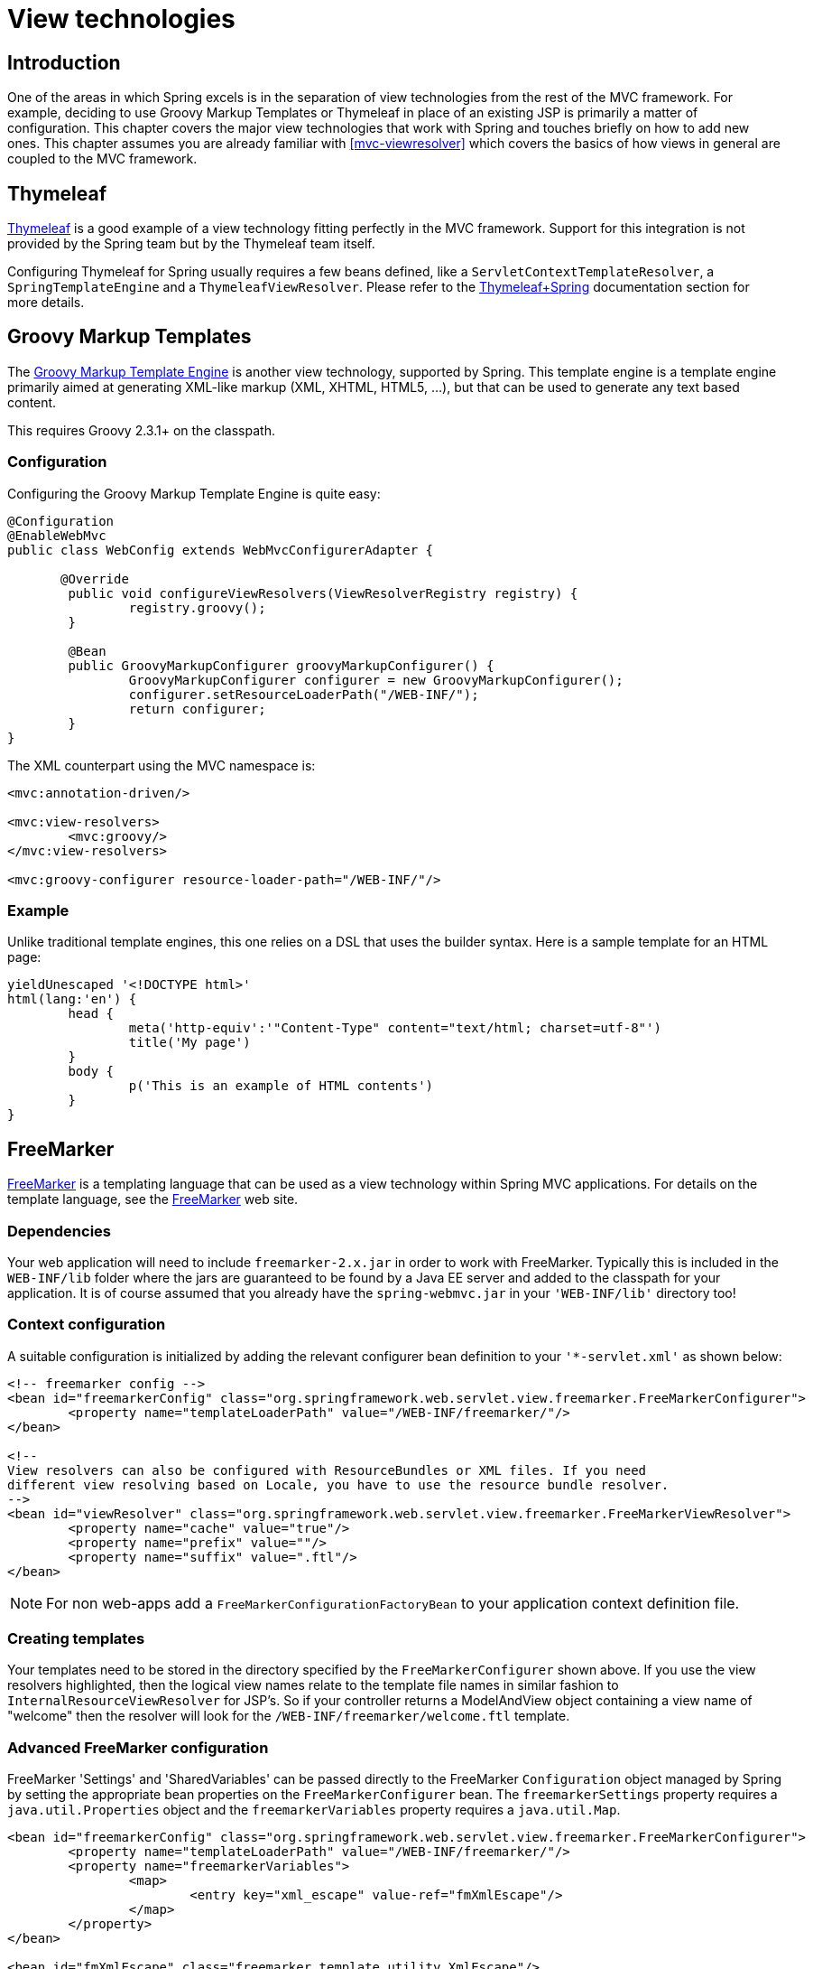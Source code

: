[[view]]
= View technologies


[[view-introduction]]
== Introduction
One of the areas in which Spring excels is in the separation of view technologies from
the rest of the MVC framework. For example, deciding to use Groovy Markup Templates
or Thymeleaf in place of an existing JSP is primarily a matter of configuration.
This chapter covers the major view technologies that work with Spring and touches
briefly on how to add new ones. This chapter assumes you are already familiar with
<<mvc-viewresolver>> which covers the basics of how views in general are coupled
to the MVC framework.


[[view-thymeleaf]]
== Thymeleaf

http://www.thymeleaf.org/[Thymeleaf] is a good example of a view technology fitting
perfectly in the MVC framework. Support for this integration is not provided by
the Spring team but by the Thymeleaf team itself.

Configuring Thymeleaf for Spring usually requires a few beans defined, like a
`ServletContextTemplateResolver`, a `SpringTemplateEngine` and a `ThymeleafViewResolver`.
Please refer to the http://www.thymeleaf.org/documentation.html[Thymeleaf+Spring]
documentation section for more details.


[[view-groovymarkup]]
== Groovy Markup Templates

The http://groovy-lang.org/templating.html#_the_markuptemplateengine[Groovy Markup Template Engine]
is another view technology, supported by Spring. This template engine is a template engine primarily
aimed at generating XML-like markup (XML, XHTML, HTML5, ...​), but that can be used to generate any
text based content.

This requires Groovy 2.3.1+ on the classpath.


[[view-groovymarkup-configuration]]
=== Configuration

Configuring the Groovy Markup Template Engine is quite easy:

[source,java,indent=0]
[subs="verbatim,quotes"]
----
	@Configuration
	@EnableWebMvc
	public class WebConfig extends WebMvcConfigurerAdapter {

        @Override
		public void configureViewResolvers(ViewResolverRegistry registry) {
			registry.groovy();
		}

		@Bean
		public GroovyMarkupConfigurer groovyMarkupConfigurer() {
			GroovyMarkupConfigurer configurer = new GroovyMarkupConfigurer();
			configurer.setResourceLoaderPath("/WEB-INF/");
			return configurer;
		}
	}
----

The XML counterpart using the MVC namespace is:

[source,xml,indent=0]
[subs="verbatim,quotes"]
----
	<mvc:annotation-driven/>

	<mvc:view-resolvers>
		<mvc:groovy/>
	</mvc:view-resolvers>

	<mvc:groovy-configurer resource-loader-path="/WEB-INF/"/>
----


[[view-groovymarkup-example]]
=== Example

Unlike traditional template engines, this one relies on a DSL that uses the builder syntax.
Here is a sample template for an HTML page:

[source,groovy,indent=0]
[subs="verbatim,quotes"]
----
	yieldUnescaped '<!DOCTYPE html>'
	html(lang:'en') {
		head {
			meta('http-equiv':'"Content-Type" content="text/html; charset=utf-8"')
			title('My page')
		}
		body {
			p('This is an example of HTML contents')
		}
	}
----


[[view-freemarker]]
== FreeMarker
http://www.freemarker.org[FreeMarker] is a  templating language that can be used as a
view technology within Spring MVC applications. For details on the template language,
see the http://www.freemarker.org[FreeMarker] web site.


[[view-freemarker-dependencies]]
=== Dependencies
Your web application will need to include `freemarker-2.x.jar` in order to work with
FreeMarker. Typically this is included in the `WEB-INF/lib` folder where the jars are
guaranteed to be found by a Java EE server and added to the classpath for your
application. It is of course assumed that you already have the `spring-webmvc.jar` in
your `'WEB-INF/lib'` directory too!


[[view-freemarker-contextconfig]]
=== Context configuration
A suitable configuration is initialized by adding the relevant configurer bean
definition to your `'{asterisk}-servlet.xml'` as shown below:

[source,xml,indent=0]
[subs="verbatim,quotes"]
----
	<!-- freemarker config -->
	<bean id="freemarkerConfig" class="org.springframework.web.servlet.view.freemarker.FreeMarkerConfigurer">
		<property name="templateLoaderPath" value="/WEB-INF/freemarker/"/>
	</bean>

	<!--
	View resolvers can also be configured with ResourceBundles or XML files. If you need
	different view resolving based on Locale, you have to use the resource bundle resolver.
	-->
	<bean id="viewResolver" class="org.springframework.web.servlet.view.freemarker.FreeMarkerViewResolver">
		<property name="cache" value="true"/>
		<property name="prefix" value=""/>
		<property name="suffix" value=".ftl"/>
	</bean>
----

[NOTE]
====
For non web-apps add a `FreeMarkerConfigurationFactoryBean` to your application context
definition file.
====


[[view-freemarker-createtemplates]]
=== Creating templates
Your templates need to be stored in the directory specified by the `FreeMarkerConfigurer`
shown above. If you use the view resolvers highlighted, then the logical view names
relate to the template file names in similar fashion to `InternalResourceViewResolver`
for JSP's. So if your controller returns a ModelAndView object containing a view name of
"welcome" then the resolver will look for the `/WEB-INF/freemarker/welcome.ftl` template.


[[views-freemarker]]
=== Advanced FreeMarker configuration
FreeMarker 'Settings' and 'SharedVariables' can be passed directly to the FreeMarker
`Configuration` object managed by Spring by setting the appropriate bean properties on
the `FreeMarkerConfigurer` bean. The `freemarkerSettings` property requires a
`java.util.Properties` object and the `freemarkerVariables` property requires a
`java.util.Map`.

[source,xml,indent=0]
[subs="verbatim,quotes"]
----
	<bean id="freemarkerConfig" class="org.springframework.web.servlet.view.freemarker.FreeMarkerConfigurer">
		<property name="templateLoaderPath" value="/WEB-INF/freemarker/"/>
		<property name="freemarkerVariables">
			<map>
				<entry key="xml_escape" value-ref="fmXmlEscape"/>
			</map>
		</property>
	</bean>

	<bean id="fmXmlEscape" class="freemarker.template.utility.XmlEscape"/>
----

See the FreeMarker documentation for details of settings and variables as they apply to
the `Configuration` object.



[[view-freemarker-forms]]
=== Bind support and form handling
Spring provides a tag library for use in JSP's that contains (amongst other things) a
`<spring:bind/>` tag. This tag primarily enables forms to display values from form
backing objects and to show the results of failed validations from a `Validator` in the
web or business tier. Spring also has support for the same functionality in FreeMarker,
with additional convenience macros for generating form input elements themselves.


[[view-bind-macros]]
==== The bind macros
A standard set of macros are maintained within the `spring-webmvc.jar` file for both
languages, so they are always available to a suitably configured application.

Some of the macros defined in the Spring libraries are considered internal (private) but
no such scoping exists in the macro definitions making all macros visible to calling
code and user templates. The following sections concentrate only on the macros you need
to be directly calling from within your templates. If you wish to view the macro code
directly, the file is called `spring.ftl` in the package
`org.springframework.web.servlet.view.freemarker`.


[[view-simple-binding]]
==== Simple binding
In your HTML forms (vm / ftl templates) which act as a form view for a Spring MVC
controller, you can use code similar to the following to bind to field values and
display error messages for each input field in similar fashion to the JSP equivalent.
Example code is shown below for the `personForm` view configured earlier:

[source,xml,indent=0]
[subs="verbatim,quotes"]
----
	<!-- freemarker macros have to be imported into a namespace. We strongly
	recommend sticking to 'spring' -->
	<#import "/spring.ftl" as spring/>
	<html>
		...
		<form action="" method="POST">
			Name:
			<@spring.bind "myModelObject.name"/>
			<input type="text"
				name="${spring.status.expression}"
				value="${spring.status.value?html}"/><br>
			<#list spring.status.errorMessages as error> <b>${error}</b> <br> </#list>
			<br>
			...
			<input type="submit" value="submit"/>
		</form>
		...
	</html>
----

`<@spring.bind>` requires a 'path' argument which consists of the name of your command
object (it will be 'command' unless you changed it in your FormController properties)
followed by a period and the name of the field on the command object you wish to bind to.
Nested fields can be used too such as "command.address.street". The `bind` macro assumes
the default HTML escaping behavior specified by the ServletContext parameter
`defaultHtmlEscape` in `web.xml`.

The optional form of the macro called `<@spring.bindEscaped>` takes a second argument
and explicitly specifies whether HTML escaping should be used in the status error
messages or values. Set to true or false as required. Additional form handling macros
simplify the use of HTML escaping and these macros should be used wherever possible.
They are explained in the next section.


[[views-form-macros]]
==== Form input generation macros
Additional convenience macros for both languages simplify both binding and form
generation (including validation error display). It is never necessary to use these
macros to generate form input fields, and they can be mixed and matched with simple HTML
or calls direct to the spring bind macros highlighted previously.

The following table of available macros show the VTL and FTL definitions and the
parameter list that each takes.

[[views-macros-defs-tbl]]
.Table of macro definitions
[cols="3,1,1"]
|===
| macro| FTL definition

| **message** (output a string from a resource bundle based on the code parameter)
| <@spring.message code/>

| **messageText** (output a string from a resource bundle based on the code parameter,
  falling back to the value of the default parameter)
| <@spring.messageText code, text/>

| **url** (prefix a relative URL with the application's context root)
| <@spring.url relativeUrl/>

| **formInput** (standard input field for gathering user input)
| <@spring.formInput path, attributes, fieldType/>

| **formHiddenInput *** (hidden input field for submitting non-user input)
| <@spring.formHiddenInput path, attributes/>

| **formPasswordInput** * (standard input field for gathering passwords. Note that no
  value will ever be populated in fields of this type)
| <@spring.formPasswordInput path, attributes/>

| **formTextarea** (large text field for gathering long, freeform text input)
| <@spring.formTextarea path, attributes/>

| **formSingleSelect** (drop down box of options allowing a single required value to be
  selected)
| <@spring.formSingleSelect path, options, attributes/>

| **formMultiSelect** (a list box of options allowing the user to select 0 or more values)
| <@spring.formMultiSelect path, options, attributes/>

| **formRadioButtons** (a set of radio buttons allowing a single selection to be made
  from the available choices)
| <@spring.formRadioButtons path, options separator, attributes/>

| **formCheckboxes** (a set of checkboxes allowing 0 or more values to be selected)
| <@spring.formCheckboxes path, options, separator, attributes/>

| **formCheckbox** (a single checkbox)
| <@spring.formCheckbox path, attributes/>

| **showErrors** (simplify display of validation errors for the bound field)
| <@spring.showErrors separator, classOrStyle/>
|===

* In FTL (FreeMarker), these two macros are not actually required as you can use the
  normal `formInput` macro, specifying ' `hidden`' or ' `password`' as the value for the
  `fieldType` parameter.

The parameters to any of the above macros have consistent meanings:

* path: the name of the field to bind to (ie "command.name")
* options: a Map of all the available values that can be selected from in the input
  field. The keys to the map represent the values that will be POSTed back from the form
  and bound to the command object. Map objects stored against the keys are the labels
  displayed on the form to the user and may be different from the corresponding values
  posted back by the form. Usually such a map is supplied as reference data by the
  controller. Any Map implementation can be used depending on required behavior. For
  strictly sorted maps, a `SortedMap` such as a `TreeMap` with a suitable Comparator may
  be used and for arbitrary Maps that should return values in insertion order, use a
  `LinkedHashMap` or a `LinkedMap` from commons-collections.
* separator: where multiple options are available as discreet elements (radio buttons or
  checkboxes), the sequence of characters used to separate each one in the list (ie
  "<br>").
* attributes: an additional string of arbitrary tags or text to be included within the
  HTML tag itself. This string is echoed literally by the macro. For example, in a
  textarea field you may supply attributes as 'rows="5" cols="60"' or you could pass
  style information such as 'style="border:1px solid silver"'.
* classOrStyle: for the showErrors macro, the name of the CSS class that the span tag
  wrapping each error will use. If no information is supplied (or the value is empty)
  then the errors will be wrapped in <b></b> tags.

Examples of the macros are outlined below some in FTL and some in VTL. Where usage
differences exist between the two languages, they are explained in the notes.

[[views-form-macros-input]]
===== Input Fields
The formInput macro takes the path parameter (command.name) and an additional attributes
parameter which is empty in the example above. The macro, along with all other form
generation macros, performs an implicit spring bind on the path parameter. The binding
remains valid until a new bind occurs so the showErrors macro doesn't need to pass the
path parameter again - it simply operates on whichever field a bind was last created for.

The showErrors macro takes a separator parameter (the characters that will be used to
separate multiple errors on a given field) and also accepts a second parameter, this
time a class name or style attribute. Note that FreeMarker is able to specify default
values for the attributes parameter.

[source,xml,indent=0]
[subs="verbatim,quotes"]
----
	<@spring.formInput "command.name"/>
	<@spring.showErrors "<br>"/>
----

Output is shown below of the form fragment generating the name field, and displaying a
validation error after the form was submitted with no value in the field. Validation
occurs through Spring's Validation framework.

The generated HTML looks like this:

[source,jsp,indent=0]
[subs="verbatim,quotes"]
----
	Name:
	<input type="text" name="name" value="">
	<br>
		<b>required</b>
	<br>
	<br>
----

The formTextarea macro works the same way as the formInput macro and accepts the same
parameter list. Commonly, the second parameter (attributes) will be used to pass style
information or rows and cols attributes for the textarea.

[[views-form-macros-select]]
===== Selection Fields
Four selection field macros can be used to generate common UI value selection inputs in
your HTML forms.

* formSingleSelect
* formMultiSelect
* formRadioButtons
* formCheckboxes

Each of the four macros accepts a Map of options containing the value for the form
field, and the label corresponding to that value. The value and the label can be the
same.

An example of radio buttons in FTL is below. The form backing object specifies a default
value of 'London' for this field and so no validation is necessary. When the form is
rendered, the entire list of cities to choose from is supplied as reference data in the
model under the name 'cityMap'.

[source,jsp,indent=0]
[subs="verbatim,quotes"]
----
	...
	Town:
	<@spring.formRadioButtons "command.address.town", cityMap, ""/><br><br>
----

This renders a line of radio buttons, one for each value in `cityMap` using the
separator "". No additional attributes are supplied (the last parameter to the macro is
missing). The cityMap uses the same String for each key-value pair in the map. The map's
keys are what the form actually submits as POSTed request parameters, map values are the
labels that the user sees. In the example above, given a list of three well known cities
and a default value in the form backing object, the HTML would be

[source,jsp,indent=0]
[subs="verbatim,quotes"]
----
	Town:
	<input type="radio" name="address.town" value="London">London</input>
	<input type="radio" name="address.town" value="Paris" checked="checked">Paris</input>
	<input type="radio" name="address.town" value="New York">New York</input>
----

If your application expects to handle cities by internal codes for example, the map of
codes would be created with suitable keys like the example below.

[source,java,indent=0]
[subs="verbatim,quotes"]
----
	protected Map<String, String> referenceData(HttpServletRequest request) throws Exception {
		Map<String, String> cityMap = new LinkedHashMap<>();
		cityMap.put("LDN", "London");
		cityMap.put("PRS", "Paris");
		cityMap.put("NYC", "New York");

		Map<String, String> model = new HashMap<>();
		model.put("cityMap", cityMap);
		return model;
	}
----

The code would now produce output where the radio values are the relevant codes but the
user still sees the more user friendly city names.

[source,jsp,indent=0]
[subs="verbatim,quotes"]
----
	Town:
	<input type="radio" name="address.town" value="LDN">London</input>
	<input type="radio" name="address.town" value="PRS" checked="checked">Paris</input>
	<input type="radio" name="address.town" value="NYC">New York</input>
----


[[views-form-macros-html-escaping]]
==== HTML escaping and XHTML compliance
Default usage of the form macros above will result in HTML tags that are HTML 4.01
compliant and that use the default value for HTML escaping defined in your web.xml as
used by Spring's bind support. In order to make the tags XHTML compliant or to override
the default HTML escaping value, you can specify two variables in your template (or in
your model where they will be visible to your templates). The advantage of specifying
them in the templates is that they can be changed to different values later in the
template processing to provide different behavior for different fields in your form.

To switch to XHTML compliance for your tags, specify a value of 'true' for a
model/context variable named xhtmlCompliant:

[source,jsp,indent=0]
[subs="verbatim,quotes"]
----
	<#-- for FreeMarker -->
	<#assign xhtmlCompliant = true in spring>
----

Any tags generated by the Spring macros will now be XHTML compliant after processing
this directive.

In similar fashion, HTML escaping can be specified per field:

[source,xml,indent=0]
[subs="verbatim,quotes"]
----
	<#-- until this point, default HTML escaping is used -->

	<#assign htmlEscape = true in spring>
	<#-- next field will use HTML escaping -->
	<@spring.formInput "command.name"/>

	<#assign htmlEscape = false in spring>
	<#-- all future fields will be bound with HTML escaping off -->
----




[[view-jsp]]
== JSP & JSTL
Spring provides a couple of out-of-the-box solutions for JSP and JSTL views. Using JSP
or JSTL is done using a normal view resolver defined in the `WebApplicationContext`.
Furthermore, of course you need to write some JSPs that will actually render the view.

[NOTE]
====
Setting up your application to use JSTL is a common source of error, mainly caused by
confusion over the different servlet spec., JSP and JSTL version numbers, what they mean
and how to declare the taglibs correctly. The article
http://www.mularien.com/blog/2008/04/24/how-to-reference-and-use-jstl-in-your-web-application/[How
to Reference and Use JSTL in your Web Application] provides a useful guide to the common
pitfalls and how to avoid them. Note that as of Spring 3.0, the minimum supported
servlet version is 2.4 (JSP 2.0 and JSTL 1.1), which reduces the scope for confusion
somewhat.
====



[[view-jsp-resolver]]
=== View resolvers
Just as with any other view technology you're integrating with Spring, for JSPs you'll
need a view resolver that will resolve your views. The most commonly used view resolvers
when developing with JSPs are the `InternalResourceViewResolver` and the
`ResourceBundleViewResolver`. Both are declared in the `WebApplicationContext`:

[source,xml,indent=0]
[subs="verbatim,quotes"]
----
	<!-- the ResourceBundleViewResolver -->
	<bean id="viewResolver" class="org.springframework.web.servlet.view.ResourceBundleViewResolver">
		<property name="basename" value="views"/>
	</bean>

	# And a sample properties file is uses (views.properties in WEB-INF/classes):
	welcome.(class)=org.springframework.web.servlet.view.JstlView
	welcome.url=/WEB-INF/jsp/welcome.jsp

	productList.(class)=org.springframework.web.servlet.view.JstlView
	productList.url=/WEB-INF/jsp/productlist.jsp
----

As you can see, the `ResourceBundleViewResolver` needs a properties file defining the
view names mapped to 1) a class and 2) a URL. With a `ResourceBundleViewResolver` you
can mix different types of views using only one resolver.

[source,xml,indent=0]
[subs="verbatim,quotes"]
----
	<bean id="viewResolver" class="org.springframework.web.servlet.view.InternalResourceViewResolver">
		<property name="viewClass" value="org.springframework.web.servlet.view.JstlView"/>
		<property name="prefix" value="/WEB-INF/jsp/"/>
		<property name="suffix" value=".jsp"/>
	</bean>
----

The `InternalResourceBundleViewResolver` can be configured for using JSPs as described
above. As a best practice, we strongly encourage placing your JSP files in a directory
under the `'WEB-INF'` directory, so there can be no direct access by clients.



[[view-jsp-jstl]]
=== 'Plain-old' JSPs versus JSTL
When using the Java Standard Tag Library you must use a special view class, the
`JstlView`, as JSTL needs some preparation before things such as the I18N features will
work.



[[view-jsp-tags]]
=== Additional tags facilitating development
Spring provides data binding of request parameters to command objects as described in
earlier chapters. To facilitate the development of JSP pages in combination with those
data binding features, Spring provides a few tags that make things even easier. All
Spring tags have__HTML escaping__ features to enable or disable escaping of characters.

The tag library descriptor (TLD) is included in the `spring-webmvc.jar`. Further
information about the individual tags can be found in the appendix entitled
<<spring.tld>>.



[[view-jsp-formtaglib]]
=== Using Spring's form tag library
As of version 2.0, Spring provides a comprehensive set of data binding-aware tags for
handling form elements when using JSP and Spring Web MVC. Each tag provides support for
the set of attributes of its corresponding HTML tag counterpart, making the tags
familiar and intuitive to use. The tag-generated HTML is HTML 4.01/XHTML 1.0 compliant.

Unlike other form/input tag libraries, Spring's form tag library is integrated with
Spring Web MVC, giving the tags access to the command object and reference data your
controller deals with. As you will see in the following examples, the form tags make
JSPs easier to develop, read and maintain.

Let's go through the form tags and look at an example of how each tag is used. We have
included generated HTML snippets where certain tags require further commentary.


[[view-jsp-formtaglib-configuration]]
==== Configuration
The form tag library comes bundled in `spring-webmvc.jar`. The library descriptor is
called `spring-form.tld`.

To use the tags from this library, add the following directive to the top of your JSP
page:

[source,xml,indent=0]
[subs="verbatim,quotes"]
----
	<%@ taglib prefix="form" uri="http://www.springframework.org/tags/form" %>
----

where `form` is the tag name prefix you want to use for the tags from this library.


[[view-jsp-formtaglib-formtag]]
==== The form tag

This tag renders an HTML 'form' tag and exposes a binding path to inner tags for
binding. It puts the command object in the `PageContext` so that the command object can
be accessed by inner tags. __All the other tags in this library are nested tags of the
`form` tag__.

Let's assume we have a domain object called `User`. It is a JavaBean with properties
such as `firstName` and `lastName`. We will use it as the form backing object of our
form controller which returns `form.jsp`. Below is an example of what `form.jsp` would
look like:

[source,xml,indent=0]
[subs="verbatim,quotes"]
----
	<form:form>
		<table>
			<tr>
				<td>First Name:</td>
				<td><form:input path="firstName"/></td>
			</tr>
			<tr>
				<td>Last Name:</td>
				<td><form:input path="lastName"/></td>
			</tr>
			<tr>
				<td colspan="2">
					<input type="submit" value="Save Changes"/>
				</td>
			</tr>
		</table>
	</form:form>
----

The `firstName` and `lastName` values are retrieved from the command object placed in
the `PageContext` by the page controller. Keep reading to see more complex examples of
how inner tags are used with the `form` tag.

The generated HTML looks like a standard form:

[source,xml,indent=0]
[subs="verbatim,quotes"]
----
	<form method="POST">
		<table>
			<tr>
				<td>First Name:</td>
				<td><input name="firstName" type="text" value="Harry"/></td>
			</tr>
			<tr>
				<td>Last Name:</td>
				<td><input name="lastName" type="text" value="Potter"/></td>
			</tr>
			<tr>
				<td colspan="2">
					<input type="submit" value="Save Changes"/>
				</td>
			</tr>
		</table>
	</form>
----

The preceding JSP assumes that the variable name of the form backing object is
`'command'`. If you have put the form backing object into the model under another name
(definitely a best practice), then you can bind the form to the named variable like so:

[source,xml,indent=0]
[subs="verbatim,quotes"]
----
	<form:form modelAttribute="user">
		<table>
			<tr>
				<td>First Name:</td>
				<td><form:input path="firstName"/></td>
			</tr>
			<tr>
				<td>Last Name:</td>
				<td><form:input path="lastName"/></td>
			</tr>
			<tr>
				<td colspan="2">
					<input type="submit" value="Save Changes"/>
				</td>
			</tr>
		</table>
	</form:form>
----


[[view-jsp-formtaglib-inputtag]]
==== The input tag

This tag renders an HTML 'input' tag using the bound value and type='text' by default.
For an example of this tag, see <<view-jsp-formtaglib-formtag>>. Starting with Spring
3.1 you can use other types such HTML5-specific types like 'email', 'tel', 'date', and
others.


[[view-jsp-formtaglib-checkboxtag]]
==== The checkbox tag

This tag renders an HTML 'input' tag with type 'checkbox'.

Let's assume our `User` has preferences such as newsletter subscription and a list of
hobbies. Below is an example of the `Preferences` class:

[source,java,indent=0]
[subs="verbatim,quotes"]
----
	public class Preferences {

		private boolean receiveNewsletter;
		private String[] interests;
		private String favouriteWord;

		public boolean isReceiveNewsletter() {
			return receiveNewsletter;
		}

		public void setReceiveNewsletter(boolean receiveNewsletter) {
			this.receiveNewsletter = receiveNewsletter;
		}

		public String[] getInterests() {
			return interests;
		}

		public void setInterests(String[] interests) {
			this.interests = interests;
		}

		public String getFavouriteWord() {
			return favouriteWord;
		}

		public void setFavouriteWord(String favouriteWord) {
			this.favouriteWord = favouriteWord;
		}
	}
----

The `form.jsp` would look like:

[source,xml,indent=0]
[subs="verbatim,quotes"]
----
	<form:form>
		<table>
			<tr>
				<td>Subscribe to newsletter?:</td>
				<%-- Approach 1: Property is of type java.lang.Boolean --%>
				<td><form:checkbox path="preferences.receiveNewsletter"/></td>
			</tr>

			<tr>
				<td>Interests:</td>
				<%-- Approach 2: Property is of an array or of type java.util.Collection --%>
				<td>
					Quidditch: <form:checkbox path="preferences.interests" value="Quidditch"/>
					Herbology: <form:checkbox path="preferences.interests" value="Herbology"/>
					Defence Against the Dark Arts: <form:checkbox path="preferences.interests" value="Defence Against the Dark Arts"/>
				</td>
			</tr>

			<tr>
				<td>Favourite Word:</td>
				<%-- Approach 3: Property is of type java.lang.Object --%>
				<td>
					Magic: <form:checkbox path="preferences.favouriteWord" value="Magic"/>
				</td>
			</tr>
		</table>
	</form:form>
----

There are 3 approaches to the `checkbox` tag which should meet all your checkbox needs.

* Approach One - When the bound value is of type `java.lang.Boolean`, the
  `input(checkbox)` is marked as 'checked' if the bound value is `true`. The `value`
  attribute corresponds to the resolved value of the `setValue(Object)` value property.
* Approach Two - When the bound value is of type `array` or `java.util.Collection`, the
  `input(checkbox)` is marked as 'checked' if the configured `setValue(Object)` value is
  present in the bound `Collection`.
* Approach Three - For any other bound value type, the `input(checkbox)` is marked as
  'checked' if the configured `setValue(Object)` is equal to the bound value.

Note that regardless of the approach, the same HTML structure is generated. Below is an
HTML snippet of some checkboxes:

[source,xml,indent=0]
[subs="verbatim,quotes"]
----
	<tr>
		<td>Interests:</td>
		<td>
			Quidditch: <input name="preferences.interests" type="checkbox" value="Quidditch"/>
			<input type="hidden" value="1" name="_preferences.interests"/>
			Herbology: <input name="preferences.interests" type="checkbox" value="Herbology"/>
			<input type="hidden" value="1" name="_preferences.interests"/>
			Defence Against the Dark Arts: <input name="preferences.interests" type="checkbox" value="Defence Against the Dark Arts"/>
			<input type="hidden" value="1" name="_preferences.interests"/>
		</td>
	</tr>
----

What you might not expect to see is the additional hidden field after each checkbox.
When a checkbox in an HTML page is __not__ checked, its value will not be sent to the
server as part of the HTTP request parameters once the form is submitted, so we need a
workaround for this quirk in HTML in order for Spring form data binding to work. The
`checkbox` tag follows the existing Spring convention of including a hidden parameter
prefixed by an underscore ("_") for each checkbox. By doing this, you are effectively
telling Spring that "__the checkbox was visible in the form and I want my object to
which the form data will be bound to reflect the state of the checkbox no matter what__".


[[view-jsp-formtaglib-checkboxestag]]
==== The checkboxes tag

This tag renders multiple HTML 'input' tags with type 'checkbox'.

Building on the example from the previous `checkbox` tag section. Sometimes you prefer
not to have to list all the possible hobbies in your JSP page. You would rather provide
a list at runtime of the available options and pass that in to the tag. That is the
purpose of the `checkboxes` tag. You pass in an `Array`, a `List` or a `Map` containing
the available options in the "items" property. Typically the bound property is a
collection so it can hold multiple values selected by the user. Below is an example of
the JSP using this tag:

[source,xml,indent=0]
[subs="verbatim,quotes"]
----
	<form:form>
		<table>
			<tr>
				<td>Interests:</td>
				<td>
					<%-- Property is of an array or of type java.util.Collection --%>
					<form:checkboxes path="preferences.interests" items="${interestList}"/>
				</td>
			</tr>
		</table>
	</form:form>
----

This example assumes that the "interestList" is a `List` available as a model attribute
containing strings of the values to be selected from. In the case where you use a Map,
the map entry key will be used as the value and the map entry's value will be used as
the label to be displayed. You can also use a custom object where you can provide the
property names for the value using "itemValue" and the label using "itemLabel".


[[view-jsp-formtaglib-radiobuttontag]]
==== The radiobutton tag

This tag renders an HTML 'input' tag with type 'radio'.

A typical usage pattern will involve multiple tag instances bound to the same property
but with different values.

[source,xml,indent=0]
[subs="verbatim,quotes"]
----
	<tr>
		<td>Sex:</td>
		<td>
			Male: <form:radiobutton path="sex" value="M"/> <br/>
			Female: <form:radiobutton path="sex" value="F"/>
		</td>
	</tr>
----


[[view-jsp-formtaglib-radiobuttonstag]]
==== The radiobuttons tag

This tag renders multiple HTML 'input' tags with type 'radio'.

Just like the `checkboxes` tag above, you might want to pass in the available options as
a runtime variable. For this usage you would use the `radiobuttons` tag. You pass in an
`Array`, a `List` or a `Map` containing the available options in the "items" property.
In the case where you use a Map, the map entry key will be used as the value and the map
entry's value will be used as the label to be displayed. You can also use a custom
object where you can provide the property names for the value using "itemValue" and the
label using "itemLabel".

[source,xml,indent=0]
[subs="verbatim,quotes"]
----
	<tr>
		<td>Sex:</td>
		<td><form:radiobuttons path="sex" items="${sexOptions}"/></td>
	</tr>
----


[[view-jsp-formtaglib-passwordtag]]
==== The password tag

This tag renders an HTML 'input' tag with type 'password' using the bound value.

[source,xml,indent=0]
[subs="verbatim,quotes"]
----
	<tr>
		<td>Password:</td>
		<td>
			<form:password path="password"/>
		</td>
	</tr>
----

Please note that by default, the password value is __not__ shown. If you do want the
password value to be shown, then set the value of the `'showPassword'` attribute to
true, like so.

[source,xml,indent=0]
[subs="verbatim,quotes"]
----
	<tr>
		<td>Password:</td>
		<td>
			<form:password path="password" value="^76525bvHGq" showPassword="true"/>
		</td>
	</tr>
----


[[view-jsp-formtaglib-selecttag]]
==== The select tag

This tag renders an HTML 'select' element. It supports data binding to the selected
option as well as the use of nested `option` and `options` tags.

Let's assume a `User` has a list of skills.

[source,xml,indent=0]
[subs="verbatim,quotes"]
----
	<tr>
		<td>Skills:</td>
		<td><form:select path="skills" items="${skills}"/></td>
	</tr>
----

If the `User's` skill were in Herbology, the HTML source of the 'Skills' row would look
like:

[source,xml,indent=0]
[subs="verbatim,quotes"]
----
	<tr>
		<td>Skills:</td>
		<td>
			<select name="skills" multiple="true">
				<option value="Potions">Potions</option>
				<option value="Herbology" selected="selected">Herbology</option>
				<option value="Quidditch">Quidditch</option>
			</select>
		</td>
	</tr>
----


[[view-jsp-formtaglib-optiontag]]
==== The option tag

This tag renders an HTML 'option'. It sets 'selected' as appropriate based on the bound
value.

[source,xml,indent=0]
[subs="verbatim,quotes"]
----
	<tr>
		<td>House:</td>
		<td>
			<form:select path="house">
				<form:option value="Gryffindor"/>
				<form:option value="Hufflepuff"/>
				<form:option value="Ravenclaw"/>
				<form:option value="Slytherin"/>
			</form:select>
		</td>
	</tr>
----

If the `User's` house was in Gryffindor, the HTML source of the 'House' row would look
like:

[source,xml,indent=0]
[subs="verbatim,quotes"]
----
	<tr>
		<td>House:</td>
		<td>
			<select name="house">
				<option value="Gryffindor" selected="selected">Gryffindor</option>
				<option value="Hufflepuff">Hufflepuff</option>
				<option value="Ravenclaw">Ravenclaw</option>
				<option value="Slytherin">Slytherin</option>
			</select>
		</td>
	</tr>
----


[[view-jsp-formtaglib-optionstag]]
==== The options tag

This tag renders a list of HTML 'option' tags. It sets the 'selected' attribute as
appropriate based on the bound value.

[source,xml,indent=0]
[subs="verbatim,quotes"]
----
	<tr>
		<td>Country:</td>
		<td>
			<form:select path="country">
				<form:option value="-" label="--Please Select"/>
				<form:options items="${countryList}" itemValue="code" itemLabel="name"/>
			</form:select>
		</td>
	</tr>
----

If the `User` lived in the UK, the HTML source of the 'Country' row would look like:

[source,xml,indent=0]
[subs="verbatim,quotes"]
----
	<tr>
		<td>Country:</td>
		<td>
			<select name="country">
				<option value="-">--Please Select</option>
				<option value="AT">Austria</option>
				<option value="UK" selected="selected">United Kingdom</option>
				<option value="US">United States</option>
			</select>
		</td>
	</tr>
----

As the example shows, the combined usage of an `option` tag with the `options` tag
generates the same standard HTML, but allows you to explicitly specify a value in the
JSP that is for display only (where it belongs) such as the default string in the
example: "-- Please Select".

The `items` attribute is typically populated with a collection or array of item objects.
`itemValue` and `itemLabel` simply refer to bean properties of those item objects, if
specified; otherwise, the item objects themselves will be stringified. Alternatively,
you may specify a `Map` of items, in which case the map keys are interpreted as option
values and the map values correspond to option labels. If `itemValue` and/or `itemLabel`
happen to be specified as well, the item value property will apply to the map key and
the item label property will apply to the map value.


[[view-jsp-formtaglib-textareatag]]
==== The textarea tag

This tag renders an HTML 'textarea'.

[source,xml,indent=0]
[subs="verbatim,quotes"]
----
	<tr>
		<td>Notes:</td>
		<td><form:textarea path="notes" rows="3" cols="20"/></td>
		<td><form:errors path="notes"/></td>
	</tr>
----


[[view-jsp-formtaglib-hiddeninputtag]]
==== The hidden tag

This tag renders an HTML 'input' tag with type 'hidden' using the bound value. To submit
an unbound hidden value, use the HTML `input` tag with type 'hidden'.

[source,xml,indent=0]
[subs="verbatim,quotes"]
----
	<form:hidden path="house"/>

----

If we choose to submit the 'house' value as a hidden one, the HTML would look like:

[source,xml,indent=0]
[subs="verbatim,quotes"]
----
	<input name="house" type="hidden" value="Gryffindor"/>

----


[[view-jsp-formtaglib-errorstag]]
==== The errors tag

This tag renders field errors in an HTML 'span' tag. It provides access to the errors
created in your controller or those that were created by any validators associated with
your controller.

Let's assume we want to display all error messages for the `firstName` and `lastName`
fields once we submit the form. We have a validator for instances of the `User` class
called `UserValidator`.

[source,java,indent=0]
[subs="verbatim,quotes"]
----
	public class UserValidator implements Validator {

		public boolean supports(Class candidate) {
			return User.class.isAssignableFrom(candidate);
		}

		public void validate(Object obj, Errors errors) {
			ValidationUtils.rejectIfEmptyOrWhitespace(errors, "firstName", "required", "Field is required.");
			ValidationUtils.rejectIfEmptyOrWhitespace(errors, "lastName", "required", "Field is required.");
		}
	}
----

The `form.jsp` would look like:

[source,xml,indent=0]
[subs="verbatim,quotes"]
----
	<form:form>
		<table>
			<tr>
				<td>First Name:</td>
				<td><form:input path="firstName"/></td>
				<%-- Show errors for firstName field --%>
				<td><form:errors path="firstName"/></td>
			</tr>

			<tr>
				<td>Last Name:</td>
				<td><form:input path="lastName"/></td>
				<%-- Show errors for lastName field --%>
				<td><form:errors path="lastName"/></td>
			</tr>
			<tr>
				<td colspan="3">
					<input type="submit" value="Save Changes"/>
				</td>
			</tr>
		</table>
	</form:form>
----

If we submit a form with empty values in the `firstName` and `lastName` fields, this is
what the HTML would look like:

[source,xml,indent=0]
[subs="verbatim,quotes"]
----
	<form method="POST">
		<table>
			<tr>
				<td>First Name:</td>
				<td><input name="firstName" type="text" value=""/></td>
				<%-- Associated errors to firstName field displayed --%>
				<td><span name="firstName.errors">Field is required.</span></td>
			</tr>

			<tr>
				<td>Last Name:</td>
				<td><input name="lastName" type="text" value=""/></td>
				<%-- Associated errors to lastName field displayed --%>
				<td><span name="lastName.errors">Field is required.</span></td>
			</tr>
			<tr>
				<td colspan="3">
					<input type="submit" value="Save Changes"/>
				</td>
			</tr>
		</table>
	</form>
----

What if we want to display the entire list of errors for a given page? The example below
shows that the `errors` tag also supports some basic wildcarding functionality.

* `path="{asterisk}"` - displays all errors
* `path="lastName"` - displays all errors associated with the `lastName` field
* if `path` is omitted - object errors only are displayed

The example below will display a list of errors at the top of the page, followed by
field-specific errors next to the fields:

[source,xml,indent=0]
[subs="verbatim,quotes"]
----
	<form:form>
		<form:errors path="*" cssClass="errorBox"/>
		<table>
			<tr>
				<td>First Name:</td>
				<td><form:input path="firstName"/></td>
				<td><form:errors path="firstName"/></td>
			</tr>
			<tr>
				<td>Last Name:</td>
				<td><form:input path="lastName"/></td>
				<td><form:errors path="lastName"/></td>
			</tr>
			<tr>
				<td colspan="3">
					<input type="submit" value="Save Changes"/>
				</td>
			</tr>
		</table>
	</form:form>
----

The HTML would look like:

[source,xml,indent=0]
[subs="verbatim,quotes"]
----
	<form method="POST">
		<span name="*.errors" class="errorBox">Field is required.<br/>Field is required.</span>
		<table>
			<tr>
				<td>First Name:</td>
				<td><input name="firstName" type="text" value=""/></td>
				<td><span name="firstName.errors">Field is required.</span></td>
			</tr>

			<tr>
				<td>Last Name:</td>
				<td><input name="lastName" type="text" value=""/></td>
				<td><span name="lastName.errors">Field is required.</span></td>
			</tr>
			<tr>
				<td colspan="3">
					<input type="submit" value="Save Changes"/>
				</td>
			</tr>
        </table>
	</form>
----


[[rest-method-conversion]]
==== HTTP Method Conversion
A key principle of REST is the use of the Uniform Interface. This means that all
resources (URLs) can be manipulated using the same four HTTP methods: GET, PUT, POST,
and DELETE. For each method, the HTTP specification defines the exact semantics. For
instance, a GET should always be a safe operation, meaning that is has no side effects,
and a PUT or DELETE should be idempotent, meaning that you can repeat these operations
over and over again, but the end result should be the same. While HTTP defines these
four methods, HTML only supports two: GET and POST. Fortunately, there are two possible
workarounds: you can either use JavaScript to do your PUT or DELETE, or simply do a POST
with the 'real' method as an additional parameter (modeled as a hidden input field in an
HTML form). This latter trick is what Spring's `HiddenHttpMethodFilter` does. This
filter is a plain Servlet Filter and therefore it can be used in combination with any
web framework (not just Spring MVC). Simply add this filter to your web.xml, and a POST
with a hidden _method parameter will be converted into the corresponding HTTP method
request.

To support HTTP method conversion the Spring MVC form tag was updated to support setting
the HTTP method. For example, the following snippet taken from the updated Petclinic
sample

[source,xml,indent=0]
[subs="verbatim,quotes"]
----
	<form:form method="delete">
		<p class="submit"><input type="submit" value="Delete Pet"/></p>
	</form:form>
----

This will actually perform an HTTP POST, with the 'real' DELETE method hidden behind a
request parameter, to be picked up by the `HiddenHttpMethodFilter`, as defined in
web.xml:

[source,java,indent=0]
[subs="verbatim,quotes"]
----
	<filter>
		<filter-name>httpMethodFilter</filter-name>
		<filter-class>org.springframework.web.filter.HiddenHttpMethodFilter</filter-class>
	</filter>

	<filter-mapping>
		<filter-name>httpMethodFilter</filter-name>
		<servlet-name>petclinic</servlet-name>
	</filter-mapping>
----

The corresponding `@Controller` method is shown below:

[source,java,indent=0]
[subs="verbatim,quotes"]
----
	@RequestMapping(method = RequestMethod.DELETE)
	public String deletePet(@PathVariable int ownerId, @PathVariable int petId) {
		this.clinic.deletePet(petId);
		return "redirect:/owners/" + ownerId;
	}
----


[[view-jsp-formtaglib-html5]]
==== HTML5 Tags
Starting with Spring 3, the Spring form tag library allows entering dynamic attributes,
which means you can enter any HTML5 specific attributes.

In Spring 3.1, the form input tag supports entering a type attribute other than 'text'.
This is intended to allow rendering new HTML5 specific input types such as 'email',
'date', 'range', and others. Note that entering type='text' is not required since 'text'
is the default type.



[[view-script]]
== Script templates

It is possible to integrate any templating library running on top of a JSR-223
script engine in web applications using Spring. The following describes in a
broad way how to do this. The script engine must implement both `ScriptEngine`
and `Invocable` interfaces.

It has been tested with:

* http://handlebarsjs.com/[Handlebars] running on http://openjdk.java.net/projects/nashorn/[Nashorn]
* https://mustache.github.io/[Mustache] running on http://openjdk.java.net/projects/nashorn/[Nashorn]
* http://facebook.github.io/react/[React] running on http://openjdk.java.net/projects/nashorn/[Nashorn]
* http://www.embeddedjs.com/[EJS] running on http://openjdk.java.net/projects/nashorn/[Nashorn]
* http://www.stuartellis.eu/articles/erb/[ERB] running on http://jruby.org[JRuby]
* https://docs.python.org/2/library/string.html#template-strings[String templates] running on http://www.jython.org/[Jython]

[[view-script-dependencies]]
=== Dependencies

To be able to use script templates integration, you need to have available in your classpath
the script engine:

* http://openjdk.java.net/projects/nashorn/[Nashorn] Javascript engine is provided builtin with Java 8+.
   Using the latest update release available is highly recommended.
* http://docs.oracle.com/javase/7/docs/technotes/guides/scripting/programmer_guide/#jsengine[Rhino]
   Javascript engine is provided builtin with Java 6 and Java 7.
   Please notice that using Rhino is not recommended since it does not
   support running most template engines.
* http://jruby.org[JRuby] dependency should be added in order to get Ruby support.
* http://www.jython.org[Jython] dependency should be added in order to get Python support.

You should also need to add dependencies for your script based template engine. For example,
for Javascript you can use http://www.webjars.org/[WebJars] to add Maven/Gradle dependencies
in order to make your javascript libraries available in the classpath.


[[view-script-integrate]]
=== How to integrate script based templating

To be able to use script templates, you have to configure it in order to specify various parameters
like the script engine to use, the script files to load and what function should be called to
render the templates. This is done thanks to a `ScriptTemplateConfigurer` bean and optional script
files.

For example, in order to render Mustache templates thanks to the Nashorn Javascript engine
provided with Java 8+, you should declare the following configuration:

[source,java,indent=0]
[subs="verbatim,quotes"]
----
	@Configuration
	@EnableWebMvc
	public class MustacheConfig extends WebMvcConfigurerAdapter {

		@Override
		public void configureViewResolvers(ViewResolverRegistry registry) {
			registry.scriptTemplate();
		}

		@Bean
		public ScriptTemplateConfigurer configurer() {
			ScriptTemplateConfigurer configurer = new ScriptTemplateConfigurer();
			configurer.setEngineName("nashorn");
			configurer.setScripts("mustache.js");
			configurer.setRenderObject("Mustache");
			configurer.setRenderFunction("render");
			return configurer;
		}
	}
----

The XML counterpart using MVC namespace is:

[source,xml,indent=0]
[subs="verbatim,quotes"]
----
	<mvc:annotation-driven/>

	<mvc:view-resolvers>
		<mvc:script-template/>
	</mvc:view-resolvers>

	<mvc:script-template-configurer engine-name="nashorn" render-object="Mustache" render-function="render">
		<mvc:script location="mustache.js"/>
	</mvc:script-template-configurer>
----

The controller is exactly what you should expect:

[source,java,indent=0]
[subs="verbatim,quotes"]
----
	@Controller
	public class SampleController {

		@RequestMapping
		public ModelAndView test() {
			ModelAndView mav  = new ModelAndView();
			mav.addObject("title", "Sample title").addObject("body", "Sample body");
			mav.setViewName("template.html");
			return mav;
		}
	}
----

And the Mustache template is:

[source,html,indent=0]
[subs="verbatim,quotes"]
----
	<html>
		<head>
			<title>{{title}}</title>
		</head>
		<body>
			<p>{{body}}</p>
		</body>
	</html>
----

The render function is called with the following parameters:

* `String template`: the template content
* `Map model`: the view model
* `String url`: the template url (since 4.2.2)

`Mustache.render()` is natively compatible with this signature, so you can call it directly.

If your templating technology requires some customization, you may provide a script that
implements a custom render function. For example, http://handlebarsjs.com[Handlerbars]
needs to compile templates before using them, and requires a
http://en.wikipedia.org/wiki/Polyfill[polyfill] in order to emulate some
browser facilities not available in the server-side script engine.

[source,java,indent=0]
[subs="verbatim,quotes"]
----
	@Configuration
	@EnableWebMvc
	public class MustacheConfig extends WebMvcConfigurerAdapter {

		@Override
		public void configureViewResolvers(ViewResolverRegistry registry) {
			registry.scriptTemplate();
		}

		@Bean
		public ScriptTemplateConfigurer configurer() {
			ScriptTemplateConfigurer configurer = new ScriptTemplateConfigurer();
			configurer.setEngineName("nashorn");
			configurer.setScripts("polyfill.js", "handlebars.js", "render.js");
			configurer.setRenderFunction("render");
			configurer.setSharedEngine(false);
			return configurer;
		}
	}
----

[NOTE]
====
Setting the `sharedEngine` property to `false` is required when using non thread-safe
script engines with templating libraries not designed for concurrency, like Handlebars or
React running on Nashorn for example. In that case, Java 8u60 or greater is required due
to https://bugs.openjdk.java.net/browse/JDK-8076099[this bug].
====

`polyfill.js` only defines the `window` object needed by Handlebars to run properly:

[source,javascript,indent=0]
[subs="verbatim,quotes"]
----
	var window = {};
----

This basic `render.js` implementation compiles the template before using it. A production
ready implementation should also store and reused cached templates / pre-compiled templates.
This can be done on the script side, as well as any customization you need (managing
template engine configuration for example).

[source,javascript,indent=0]
[subs="verbatim,quotes"]
----
	function render(template, model) {
		var compiledTemplate = Handlebars.compile(template);
		return compiledTemplate(model);
	}
----

Check out Spring script templates unit tests
(https://github.com/spring-projects/spring-framework/tree/master/spring-webmvc/src/test/java/org/springframework/web/servlet/view/script[java],
https://github.com/spring-projects/spring-framework/tree/master/spring-webmvc/src/test/resources/org/springframework/web/servlet/view/script[resources])
for more configuration examples.




[[view-xml-marshalling]]
== XML Marshalling View
The `MarshallingView` uses an XML `Marshaller` defined in the `org.springframework.oxm`
package to render the response content as XML. The object to be marshalled can be set
explicitly using `MarhsallingView`'s `modelKey` bean property. Alternatively, the view
will iterate over all model properties and marshal the first type that is supported
by the `Marshaller`. For more information on the functionality in the
`org.springframework.oxm` package refer to the chapter <<oxm,Marshalling XML using O/X
Mappers>>.





[[view-tiles]]
== Tiles
It is possible to integrate Tiles - just as any other view technology - in web
applications using Spring. The following describes in a broad way how to do this.


[NOTE]
====
This section focuses on Spring's support for Tiles v3 in the
`org.springframework.web.servlet.view.tiles3` package.
====


[[view-tiles-dependencies]]
=== Dependencies
To be able to use Tiles, you have to add a dependency on Tiles version 3.0.1 or higher
and http://tiles.apache.org/framework/dependency-management.html[its transitive dependencies]
to your project.


[[view-tiles-integrate]]
=== How to integrate Tiles
To be able to use Tiles, you have to configure it using files containing definitions
(for basic information on definitions and other Tiles concepts, please have a look at
http://tiles.apache.org[]). In Spring this is done using the `TilesConfigurer`. Have a
look at the following piece of example ApplicationContext configuration:

[source,xml,indent=0]
[subs="verbatim,quotes"]
----
	<bean id="tilesConfigurer" class="org.springframework.web.servlet.view.tiles3.TilesConfigurer">
		<property name="definitions">
			<list>
				<value>/WEB-INF/defs/general.xml</value>
				<value>/WEB-INF/defs/widgets.xml</value>
				<value>/WEB-INF/defs/administrator.xml</value>
				<value>/WEB-INF/defs/customer.xml</value>
				<value>/WEB-INF/defs/templates.xml</value>
			</list>
		</property>
	</bean>
----

As you can see, there are five files containing definitions, which are all located in
the `'WEB-INF/defs'` directory. At initialization of the `WebApplicationContext`, the
files will be loaded and the definitions factory will be initialized. After that has
been done, the Tiles includes in the definition files can be used as views within your
Spring web application. To be able to use the views you have to have a `ViewResolver`
just as with any other view technology used with Spring. Below you can find two
possibilities, the `UrlBasedViewResolver` and the `ResourceBundleViewResolver`.

You can specify locale specific Tiles definitions by adding an underscore and then
the locale. For example:

[source,xml,indent=0]
[subs="verbatim,quotes"]
----
	<bean id="tilesConfigurer" class="org.springframework.web.servlet.view.tiles3.TilesConfigurer">
		<property name="definitions">
			<list>
				<value>/WEB-INF/defs/tiles.xml</value>
				<value>/WEB-INF/defs/tiles_fr_FR.xml</value>
			</list>
		</property>
	</bean>
----

With this configuration, `tiles_fr_FR.xml` will be used for requests with the `fr_FR` locale,
and `tiles.xml` will be used by default.

[NOTE]
====
Since underscores are used to indicate locales, it is recommended to avoid using
them otherwise in the file names for Tiles definitions.
====


[[view-tiles-url]]
==== UrlBasedViewResolver

The `UrlBasedViewResolver` instantiates the given `viewClass` for each view it has to
resolve.

[source,xml,indent=0]
[subs="verbatim,quotes"]
----
	<bean id="viewResolver" class="org.springframework.web.servlet.view.UrlBasedViewResolver">
		<property name="viewClass" value="org.springframework.web.servlet.view.tiles3.TilesView"/>
	</bean>
----


[[view-tiles-resource]]
==== ResourceBundleViewResolver

The `ResourceBundleViewResolver` has to be provided with a property file containing
viewnames and viewclasses the resolver can use:

[source,xml,indent=0]
[subs="verbatim,quotes"]
----
	<bean id="viewResolver" class="org.springframework.web.servlet.view.ResourceBundleViewResolver">
		<property name="basename" value="views"/>
	</bean>
----

[source,java,indent=0]
[subs="verbatim,quotes"]
----
	...
	welcomeView.(class)=org.springframework.web.servlet.view.tiles3.TilesView
	welcomeView.url=welcome (this is the name of a Tiles definition)

	vetsView.(class)=org.springframework.web.servlet.view.tiles3.TilesView
	vetsView.url=vetsView (again, this is the name of a Tiles definition)

	findOwnersForm.(class)=org.springframework.web.servlet.view.JstlView
	findOwnersForm.url=/WEB-INF/jsp/findOwners.jsp
	...
----

As you can see, when using the `ResourceBundleViewResolver`, you can easily mix
different view technologies.

Note that the `TilesView` class supports JSTL (the JSP Standard Tag Library) out of the
box.


[[view-tiles-preparer]]
==== SimpleSpringPreparerFactory and SpringBeanPreparerFactory

As an advanced feature, Spring also supports two special Tiles `PreparerFactory`
implementations. Check out the Tiles documentation for details on how to use
`ViewPreparer` references in your Tiles definition files.

Specify `SimpleSpringPreparerFactory` to autowire ViewPreparer instances based on
specified preparer classes, applying Spring's container callbacks as well as applying
configured Spring BeanPostProcessors. If Spring's context-wide annotation-config has
been activated, annotations in ViewPreparer classes will be automatically detected and
applied. Note that this expects preparer __classes__ in the Tiles definition files, just
like the default `PreparerFactory` does.

Specify `SpringBeanPreparerFactory` to operate on specified preparer __names__ instead
of classes, obtaining the corresponding Spring bean from the DispatcherServlet's
application context. The full bean creation process will be in the control of the Spring
application context in this case, allowing for the use of explicit dependency injection
configuration, scoped beans etc. Note that you need to define one Spring bean definition
per preparer name (as used in your Tiles definitions).

[source,xml,indent=0]
[subs="verbatim,quotes"]
----
	<bean id="tilesConfigurer" class="org.springframework.web.servlet.view.tiles3.TilesConfigurer">
		<property name="definitions">
			<list>
				<value>/WEB-INF/defs/general.xml</value>
				<value>/WEB-INF/defs/widgets.xml</value>
				<value>/WEB-INF/defs/administrator.xml</value>
				<value>/WEB-INF/defs/customer.xml</value>
				<value>/WEB-INF/defs/templates.xml</value>
			</list>
		</property>

		<!-- resolving preparer names as Spring bean definition names -->
		<property name="preparerFactoryClass"
				value="org.springframework.web.servlet.view.tiles3.SpringBeanPreparerFactory"/>

	</bean>
----



[[view-xslt]]
== XSLT
XSLT is a transformation language for XML and is popular as a view technology within web
applications. XSLT can be a good choice as a view technology if your application
naturally deals with XML, or if your model can easily be converted to XML. The following
section shows how to produce an XML document as model data and have it transformed with
XSLT in a Spring Web MVC application.



[[view-xslt-firstwords]]
=== My First Words
This example is a trivial Spring application that creates a list of words in the
`Controller` and adds them to the model map. The map is returned along with the view
name of our XSLT view. See <<mvc-controller>> for details of Spring Web MVC's
`Controller` interface. The XSLT Controller will turn the list of words into a simple XML
document ready for transformation.


[[view-xslt-beandefs]]
==== Bean definitions
Configuration is standard for a simple Spring application.
The MVC configuration has to define a `XsltViewResolver` bean and
regular MVC annotation configuration.

[source,java,indent=0]
[subs="verbatim,quotes"]
----
@EnableWebMvc
@ComponentScan
@Configuration
public class WebConfig extends WebMvcConfigurerAdapter {

	@Bean
	public XsltViewResolver xsltViewResolver() {
		XsltViewResolver viewResolver = new XsltViewResolver();
		viewResolver.setPrefix("/WEB-INF/xsl/");
		viewResolver.setSuffix(".xslt");
		return viewResolver;
	}

}
----

And we need a Controller that encapsulates our word generation logic.


[[view-xslt-controllercode]]
==== Standard MVC controller code

The controller logic is encapsulated in a `@Controller` class, with the
handler method being defined like so...

[source,java,indent=0]
[subs="verbatim,quotes"]
----
	@Controller
	public class XsltController {

		@RequestMapping("/")
		public String home(Model model) throws Exception {

			Document document = DocumentBuilderFactory.newInstance().newDocumentBuilder().newDocument();
			Element root = document.createElement("wordList");

			List<String> words = Arrays.asList("Hello", "Spring", "Framework");
			for (String word : words) {
				Element wordNode = document.createElement("word");
				Text textNode = document.createTextNode(word);
				wordNode.appendChild(textNode);
				root.appendChild(wordNode);
			}

			model.addAttribute("wordList", root);
			return "home";
		}

	}
----

So far we've only created a DOM document and added it to the Model map. Note that you
can also load an XML file as a `Resource` and use it instead of a custom DOM document.

Of course, there are software packages available that will automatically 'domify'
an object graph, but within Spring, you have complete flexibility to create the DOM
from your model in any way you choose. This prevents the transformation of XML playing
too great a part in the structure of your model data which is a danger when using tools
to manage the domification process.

Next, `XsltViewResolver` will resolve the "home" XSLT template file and merge the
DOM document into it to generate our view.


[[view-xslt-transforming]]
==== Document transformation

Finally, the `XsltViewResolver` will resolve the "home" XSLT template file and merge the
DOM document into it to generate our view. As shown in the `XsltViewResolver`
configuration, XSLT templates live in the war file in the `'WEB-INF/xsl'` directory
and end with a `"xslt"` file extension.


[source,xml,indent=0]
[subs="verbatim,quotes"]
----
	<?xml version="1.0" encoding="utf-8"?>
	<xsl:stylesheet version="1.0" xmlns:xsl="http://www.w3.org/1999/XSL/Transform">

		<xsl:output method="html" omit-xml-declaration="yes"/>

		<xsl:template match="/">
			<html>
				<head><title>Hello!</title></head>
				<body>
					<h1>My First Words</h1>
					<ul>
						<xsl:apply-templates/>
					</ul>
				</body>
			</html>
		</xsl:template>

		<xsl:template match="word">
			<li><xsl:value-of select="."/></li>
		</xsl:template>

	</xsl:stylesheet>
----

This is rendered as:

[source,html,indent=0]
[subs="verbatim,quotes"]
----
<html>
	<head>
		<META http-equiv="Content-Type" content="text/html; charset=UTF-8">
		<title>Hello!</title>
	</head>
	<body>
		<h1>My First Words</h1>
		<ul>
			<li>Hello</li>
			<li>Spring</li>
			<li>Framework</li>
		</ul>
	</body>
</html>
----

[[view-document]]
== Document views (PDF/Excel)



[[view-document-intro]]
=== Introduction
Returning an HTML page isn't always the best way for the user to view the model output,
and Spring makes it simple to generate a PDF document or an Excel spreadsheet
dynamically from the model data. The document is the view and will be streamed from the
server with the correct content type to (hopefully) enable the client PC to run their
spreadsheet or PDF viewer application in response.

In order to use Excel views, you need to add the 'poi' library to your classpath, and
for PDF generation, the iText library.



[[view-document-config]]
=== Configuration and setup
Document based views are handled in an almost identical fashion to XSLT views, and the
following sections build upon the previous one by demonstrating how the same controller
used in the XSLT example is invoked to render the same model as both a PDF document and
an Excel spreadsheet (which can also be viewed or manipulated in Open Office).


[[view-document-configviews]]
==== Document view definitions
First, let's amend the views.properties file (or xml equivalent) and add a simple view
definition for both document types. The entire file now looks like this with the XSLT
view shown from earlier:

[literal]
[subs="verbatim,quotes"]
----
home.(class)=xslt.HomePage
home.stylesheetLocation=/WEB-INF/xsl/home.xslt
home.root=words

xl.(class)=excel.HomePage

pdf.(class)=pdf.HomePage
----

__If you want to start with a template spreadsheet or a fillable PDF form to add your
model data to, specify the location as the 'url' property in the view definition__


[[view-document-configcontroller]]
==== Controller code
The controller code we'll use remains exactly the same from the XSLT example earlier
other than to change the name of the view to use. Of course, you could be clever and
have this selected based on a URL parameter or some other logic - proof that Spring
really is very good at decoupling the views from the controllers!


[[view-document-configsubclasses]]
==== Subclassing for Excel views
Exactly as we did for the XSLT example, we'll subclass suitable abstract classes in
order to implement custom behavior in generating our output documents. For Excel, this
involves writing a subclass of
`org.springframework.web.servlet.view.document.AbstractExcelView` (for Excel files
generated by POI) or `org.springframework.web.servlet.view.document.AbstractJExcelView`
(for JExcelApi-generated Excel files) and implementing the `buildExcelDocument()` method.

Here's the complete listing for our POI Excel view which displays the word list from the
model map in consecutive rows of the first column of a new spreadsheet:

[source,java,indent=0]
[subs="verbatim,quotes"]
----
	package excel;

	// imports omitted for brevity

	public class HomePage extends AbstractExcelView {

		protected void buildExcelDocument(Map model, HSSFWorkbook wb, HttpServletRequest req,
				HttpServletResponse resp) throws Exception {

			HSSFSheet sheet;
			HSSFRow sheetRow;
			HSSFCell cell;

			// Go to the first sheet
			// getSheetAt: only if wb is created from an existing document
			// sheet = wb.getSheetAt(0);
			sheet = wb.createSheet("Spring");
			sheet.setDefaultColumnWidth((short) 12);

			// write a text at A1
			cell = getCell(sheet, 0, 0);
			setText(cell, "Spring-Excel test");

			List words = (List) model.get("wordList");
			for (int i=0; i < words.size(); i++) {
				cell = getCell(sheet, 2+i, 0);
				setText(cell, (String) words.get(i));
			}
		}

	}
----

And the following is a view generating the same Excel file, now using JExcelApi:

[source,java,indent=0]
[subs="verbatim,quotes"]
----
	package excel;

	// imports omitted for brevity

	public class HomePage extends AbstractJExcelView {

		protected void buildExcelDocument(Map model, WritableWorkbook wb,
				HttpServletRequest request, HttpServletResponse response) throws Exception {

			WritableSheet sheet = wb.createSheet("Spring", 0);

			sheet.addCell(new Label(0, 0, "Spring-Excel test"));

			List words = (List) model.get("wordList");
			for (int i = 0; i < words.size(); i++) {
				sheet.addCell(new Label(2+i, 0, (String) words.get(i)));
			}
		}
	}
----

Note the differences between the APIs. We've found that the JExcelApi is somewhat more
intuitive, and furthermore, JExcelApi has slightly better image-handling capabilities.
There have been memory problems with large Excel files when using JExcelApi however.

If you now amend the controller such that it returns `xl` as the name of the view (
`return new ModelAndView("xl", map);`) and run your application again, you should find
that the Excel spreadsheet is created and downloaded automatically when you request the
same page as before.


[[view-document-configsubclasspdf]]
==== Subclassing for PDF views
The PDF version of the word list is even simpler. This time, the class extends
`org.springframework.web.servlet.view.document.AbstractPdfView` and implements the
`buildPdfDocument()` method as follows:

[source,java,indent=0]
[subs="verbatim,quotes"]
----
	package pdf;

	// imports omitted for brevity

	public class PDFPage extends AbstractPdfView {

		protected void buildPdfDocument(Map model, Document doc, PdfWriter writer,
			HttpServletRequest req, HttpServletResponse resp) throws Exception {
			List words = (List) model.get("wordList");
			for (int i=0; i<words.size(); i++) {
				doc.add( new Paragraph((String) words.get(i)));
			}
		}

	}
----

Once again, amend the controller to return the `pdf` view with `return new
ModelAndView("pdf", map);`, and reload the URL in your application. This time a PDF
document should appear listing each of the words in the model map.




[[view-feeds]]
== Feed Views
Both `AbstractAtomFeedView` and `AbstractRssFeedView` inherit from the base class
`AbstractFeedView` and are used to provide Atom and RSS Feed views respectfully. They
are based on java.net's https://rome.dev.java.net[ROME] project and are located in the
package `org.springframework.web.servlet.view.feed`.

`AbstractAtomFeedView` requires you to implement the `buildFeedEntries()` method and
optionally override the `buildFeedMetadata()` method (the default implementation is
empty), as shown below.

[source,java,indent=0]
[subs="verbatim,quotes"]
----
	public class SampleContentAtomView extends AbstractAtomFeedView {

		@Override
		protected void buildFeedMetadata(Map<String, Object> model,
				Feed feed, HttpServletRequest request) {
			// implementation omitted
		}

		@Override
		protected List<Entry> buildFeedEntries(Map<String, Object> model,
				HttpServletRequest request, HttpServletResponse response) throws Exception {
			// implementation omitted
		}

	}
----

Similar requirements apply for implementing `AbstractRssFeedView`, as shown below.

[source,java,indent=0]
[subs="verbatim,quotes"]
----
	public class SampleContentAtomView extends AbstractRssFeedView {

		@Override
		protected void buildFeedMetadata(Map<String, Object> model,
				Channel feed, HttpServletRequest request) {
			// implementation omitted
		}

		@Override
		protected List<Item> buildFeedItems(Map<String, Object> model,
				HttpServletRequest request, HttpServletResponse response) throws Exception {
			// implementation omitted
		}

	}
----

The `buildFeedItems()` and `buildFeedEntires()` methods pass in the HTTP request in case
you need to access the Locale. The HTTP response is passed in only for the setting of
cookies or other HTTP headers. The feed will automatically be written to the response
object after the method returns.

For an example of creating an Atom view please refer to Alef Arendsen's Spring Team Blog
https://spring.io/blog/2009/03/16/adding-an-atom-view-to-an-application-using-spring-s-rest-support[entry].




[[view-json-mapping]]
== JSON Mapping View
The `MappingJackson2JsonView` uses the Jackson library's `ObjectMapper` to render the response
content as JSON. By default, the entire contents of the model map (with the exception of
framework-specific classes) will be encoded as JSON. For cases where the contents of the
map need to be filtered, users may specify a specific set of model attributes to encode
via the `RenderedAttributes` property. The `extractValueFromSingleKeyModel` property may
also be used to have the value in single-key models extracted and serialized directly
rather than as a map of model attributes.

JSON mapping can be customized as needed through the use of Jackson's provided
annotations. When further control is needed, a custom `ObjectMapper` can be injected
through the `ObjectMapper` property for cases where custom JSON
serializers/deserializers need to be provided for specific types.

http://en.wikipedia.org/wiki/JSONP[JSONP] is supported and automatically enabled when
the request has a query parameter named `jsonp` or `callback`. The JSONP query parameter
name(s) could be customized through the `jsonpParameterNames` property.




[[view-xml-mapping]]
== XML Mapping View
The `MappingJackson2XmlView` uses the
https://github.com/FasterXML/jackson-dataformat-xml[Jackson XML extension]'s `XmlMapper`
to render the response content as XML. If the model contains multiples entries, the
object to be serialized should be set explicitly using the `modelKey` bean property.
If the model contains a single entry, it will be serialized automatically.

XML mapping can be customized as needed through the use of JAXB or Jackson's provided
annotations. When further control is needed, a custom `XmlMapper` can be injected
through the `ObjectMapper` property for cases where custom XML
serializers/deserializers need to be provided for specific types.

